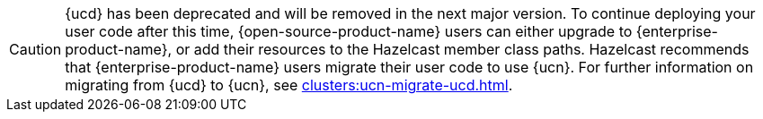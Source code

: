 CAUTION: {ucd} has been deprecated and will be removed in the next major version. To continue deploying your user code after this time, {open-source-product-name} users can either upgrade to {enterprise-product-name}, or add their resources to the Hazelcast member class paths. Hazelcast recommends that {enterprise-product-name} users migrate their user code to use {ucn}. For further information on migrating from {ucd} to {ucn}, see xref:clusters:ucn-migrate-ucd.adoc[].